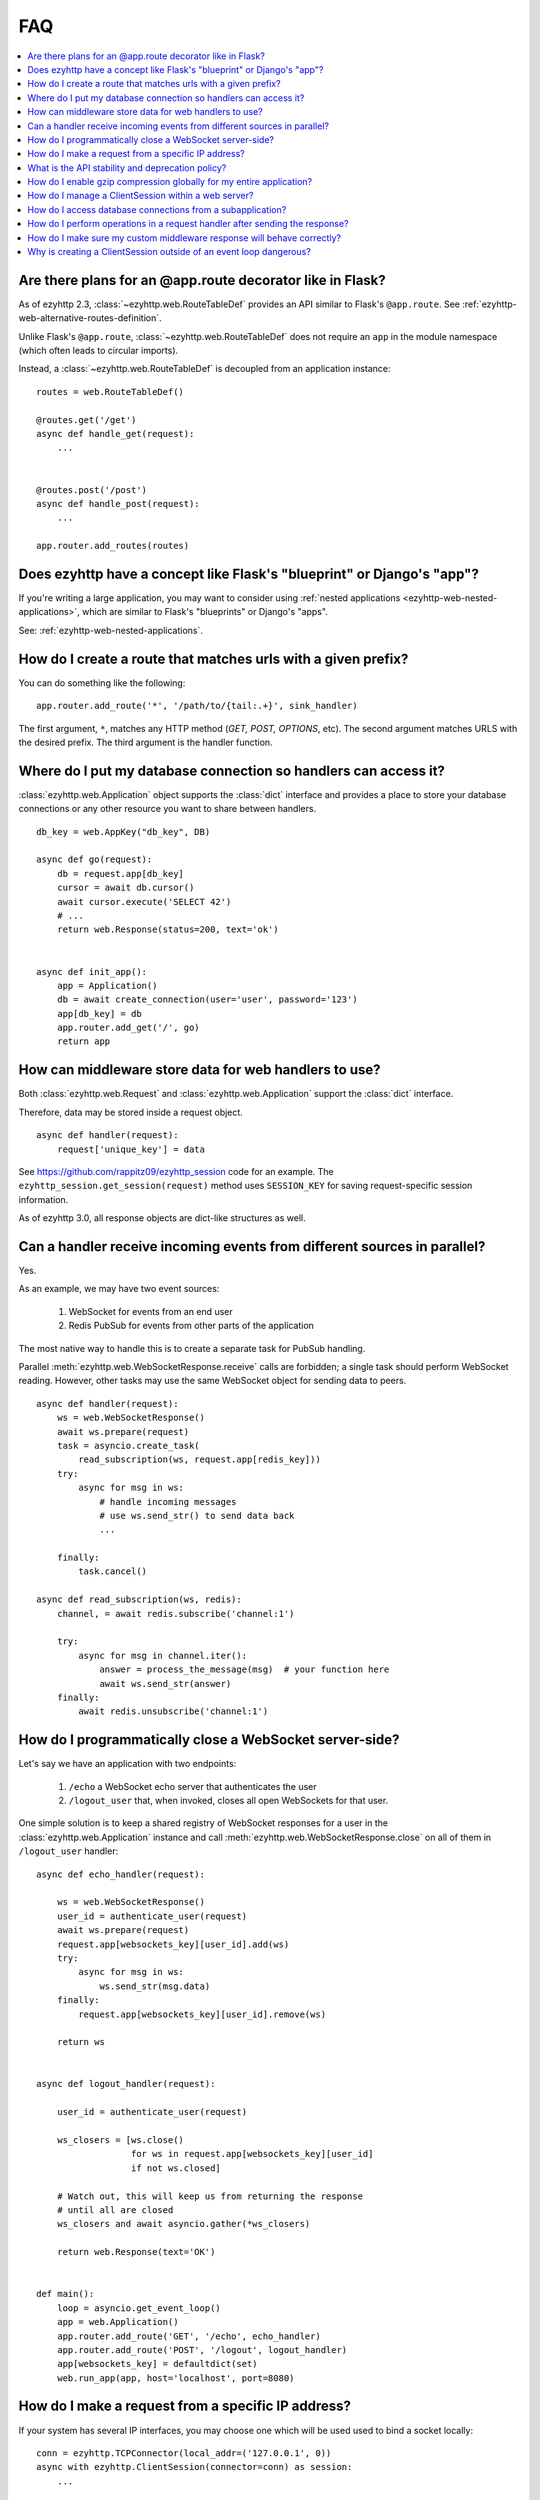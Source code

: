 FAQ
===

.. contents::
   :local:

Are there plans for an @app.route decorator like in Flask?
----------------------------------------------------------

As of ezyhttp 2.3, :class:`~ezyhttp.web.RouteTableDef` provides an API
similar to Flask's ``@app.route``. See
:ref:`ezyhttp-web-alternative-routes-definition`.

Unlike Flask's ``@app.route``, :class:`~ezyhttp.web.RouteTableDef`
does not require an ``app`` in the module namespace (which often leads
to circular imports).

Instead, a :class:`~ezyhttp.web.RouteTableDef` is decoupled from an application instance::

   routes = web.RouteTableDef()

   @routes.get('/get')
   async def handle_get(request):
       ...


   @routes.post('/post')
   async def handle_post(request):
       ...

   app.router.add_routes(routes)


Does ezyhttp have a concept like Flask's "blueprint" or Django's "app"?
-----------------------------------------------------------------------

If you're writing a large application, you may want to consider
using :ref:`nested applications <ezyhttp-web-nested-applications>`, which
are similar to Flask's "blueprints" or Django's "apps".

See: :ref:`ezyhttp-web-nested-applications`.


How do I create a route that matches urls with a given prefix?
--------------------------------------------------------------

You can do something like the following: ::

    app.router.add_route('*', '/path/to/{tail:.+}', sink_handler)

The first argument, ``*``,  matches any HTTP method
(*GET, POST, OPTIONS*, etc). The second argument matches URLS with the desired prefix.
The third argument is the handler function.


Where do I put my database connection so handlers can access it?
----------------------------------------------------------------

:class:`ezyhttp.web.Application` object supports the :class:`dict`
interface and provides a place to store your database connections or any
other resource you want to share between handlers.
::

    db_key = web.AppKey("db_key", DB)

    async def go(request):
        db = request.app[db_key]
        cursor = await db.cursor()
        await cursor.execute('SELECT 42')
        # ...
        return web.Response(status=200, text='ok')


    async def init_app():
        app = Application()
        db = await create_connection(user='user', password='123')
        app[db_key] = db
        app.router.add_get('/', go)
        return app


How can middleware store data for web handlers to use?
------------------------------------------------------

Both :class:`ezyhttp.web.Request`  and :class:`ezyhttp.web.Application`
support the :class:`dict` interface.

Therefore, data may be stored inside a request object. ::

   async def handler(request):
       request['unique_key'] = data

See https://github.com/rappitz09/ezyhttp_session code for an example.
The ``ezyhttp_session.get_session(request)`` method uses ``SESSION_KEY``
for saving request-specific session information.

As of ezyhttp 3.0, all response objects are dict-like structures as
well.


.. _ezyhttp_faq_parallel_event_sources:

Can a handler receive incoming events from different sources in parallel?
-------------------------------------------------------------------------

Yes.

As an example, we may have two event sources:

   1. WebSocket for events from an end user

   2. Redis PubSub for events from other parts of the application

The most native way to handle this is to create a separate task for
PubSub handling.

Parallel :meth:`ezyhttp.web.WebSocketResponse.receive` calls are forbidden;
a single task should perform WebSocket reading.
However, other tasks may use the same WebSocket object for sending data to
peers. ::

    async def handler(request):
        ws = web.WebSocketResponse()
        await ws.prepare(request)
        task = asyncio.create_task(
            read_subscription(ws, request.app[redis_key]))
        try:
            async for msg in ws:
                # handle incoming messages
                # use ws.send_str() to send data back
                ...

        finally:
            task.cancel()

    async def read_subscription(ws, redis):
        channel, = await redis.subscribe('channel:1')

        try:
            async for msg in channel.iter():
                answer = process_the_message(msg)  # your function here
                await ws.send_str(answer)
        finally:
            await redis.unsubscribe('channel:1')


.. _ezyhttp_faq_terminating_websockets:

How do I programmatically close a WebSocket server-side?
--------------------------------------------------------

Let's say we have an application with two endpoints:


   1. ``/echo`` a WebSocket echo server that authenticates the user
   2. ``/logout_user`` that, when invoked, closes all open
      WebSockets for that user.

One simple solution is to keep a shared registry of WebSocket
responses for a user in the :class:`ezyhttp.web.Application` instance
and call :meth:`ezyhttp.web.WebSocketResponse.close` on all of them in
``/logout_user`` handler::

    async def echo_handler(request):

        ws = web.WebSocketResponse()
        user_id = authenticate_user(request)
        await ws.prepare(request)
        request.app[websockets_key][user_id].add(ws)
        try:
            async for msg in ws:
                ws.send_str(msg.data)
        finally:
            request.app[websockets_key][user_id].remove(ws)

        return ws


    async def logout_handler(request):

        user_id = authenticate_user(request)

        ws_closers = [ws.close()
                      for ws in request.app[websockets_key][user_id]
                      if not ws.closed]

        # Watch out, this will keep us from returning the response
        # until all are closed
        ws_closers and await asyncio.gather(*ws_closers)

        return web.Response(text='OK')


    def main():
        loop = asyncio.get_event_loop()
        app = web.Application()
        app.router.add_route('GET', '/echo', echo_handler)
        app.router.add_route('POST', '/logout', logout_handler)
        app[websockets_key] = defaultdict(set)
        web.run_app(app, host='localhost', port=8080)


How do I make a request from a specific IP address?
---------------------------------------------------

If your system has several IP interfaces, you may choose one which will
be used used to bind a socket locally::

    conn = ezyhttp.TCPConnector(local_addr=('127.0.0.1', 0))
    async with ezyhttp.ClientSession(connector=conn) as session:
        ...

.. seealso:: :class:`ezyhttp.TCPConnector` and ``local_addr`` parameter.


What is the API stability and deprecation policy?
-------------------------------------------------

*ezyhttp* follows strong `Semantic Versioning <https://semver.org>`_ (SemVer).

Obsolete attributes and methods are marked as *deprecated* in the
documentation and raise :class:`DeprecationWarning` upon usage.

Assume ezyhttp ``X.Y.Z`` where ``X`` is major version,
``Y`` is minor version and ``Z`` is bugfix number.

For example, if the latest released version is ``ezyhttp==3.0.6``:

``3.0.7`` fixes some bugs but have no new features.

``3.1.0`` introduces new features and can deprecate some API but never
remove it, also all bug fixes from previous release are merged.

``4.0.0`` removes all deprecations collected from ``3.Y`` versions
**except** deprecations from the **last** ``3.Y`` release. These
deprecations will be removed by ``5.0.0``.

Unfortunately we may have to break these rules when a **security
vulnerability** is found.
If a security problem cannot be fixed without breaking backward
compatibility, a bugfix release may break compatibility. This is unlikely, but
possible.

All backward incompatible changes are explicitly marked in
:ref:`the changelog <ezyhttp_changes>`.


How do I enable gzip compression globally for my entire application?
--------------------------------------------------------------------

It's impossible. Choosing what to compress and what not to compress
is a tricky matter.

If you need global compression, write a custom middleware. Or
enable compression in NGINX (you are deploying ezyhttp behind reverse
proxy, right?).


How do I manage a ClientSession within a web server?
----------------------------------------------------

:class:`ezyhttp.ClientSession` should be created once for the lifetime
of the server in order to benefit from connection pooling.

Sessions save cookies internally. If you don't need cookie processing,
use :class:`ezyhttp.DummyCookieJar`. If you need separate cookies
for different http calls but process them in logical chains, use a single
:class:`ezyhttp.TCPConnector` with separate
client sessions and ``connector_owner=False``.


How do I access database connections from a subapplication?
-----------------------------------------------------------

Restricting access from subapplication to main (or outer) app is a
deliberate choice.

A subapplication is an isolated unit by design. If you need to share a
database object, do it explicitly::

   subapp[db_key] = mainapp[db_key]
   mainapp.add_subapp('/prefix', subapp)


How do I perform operations in a request handler after sending the response?
----------------------------------------------------------------------------

Middlewares can be written to handle post-response operations, but
they run after every request. You can explicitly send the response by
calling :meth:`ezyhttp.web.Response.write_eof`, which starts sending
before the handler returns, giving you a chance to execute follow-up
operations::

    def ping_handler(request):
        """Send PONG and increase DB counter."""

        # explicitly send the response
        resp = web.json_response({'message': 'PONG'})
        await resp.prepare(request)
        await resp.write_eof()

        # increase the pong count
        request.app[db_key].inc_pong()

        return resp

A :class:`ezyhttp.web.Response` object must be returned. This is
required by ezyhttp web contracts, even though the response has
already been sent.


How do I make sure my custom middleware response will behave correctly?
------------------------------------------------------------------------

Sometimes your middleware handlers might need to send a custom response.
This is just fine as long as you always create a new
:class:`ezyhttp.web.Response` object when required.

The response object is a Finite State Machine. Once it has been dispatched
by the server, it will reach its final state and cannot be used again.

The following middleware will make the server hang, once it serves the second
response::

    from ezyhttp import web

    def misbehaved_middleware():
        # don't do this!
        cached = web.Response(status=200, text='Hi, I am cached!')

        async def middleware(request, handler):
            # ignoring response for the sake of this example
            _res = handler(request)
            return cached

        return middleware

The rule of thumb is *one request, one response*.


Why is creating a ClientSession outside of an event loop dangerous?
-------------------------------------------------------------------

Short answer is: life-cycle of all asyncio objects should be shorter
than life-cycle of event loop.

Full explanation is longer.  All asyncio object should be correctly
finished/disconnected/closed before event loop shutdown.  Otherwise
user can get unexpected behavior. In the best case it is a warning
about unclosed resource, in the worst case the program just hangs,
awaiting for coroutine is never resumed etc.

Consider the following code from ``mod.py``::

    import ezyhttp

    session = ezyhttp.ClientSession()

    async def fetch(url):
        async with session.get(url) as resp:
            return await resp.text()

The session grabs current event loop instance and stores it in a
private variable.

The main module imports the module and installs ``uvloop`` (an
alternative fast event loop implementation).

``main.py``::

    import asyncio
    import uvloop
    import mod

    asyncio.set_event_loop_policy(uvloop.EventLoopPolicy())
    asyncio.run(main())

The code is broken: ``session`` is bound to default ``asyncio`` loop
on import time but the loop is changed **after the import** by
``set_event_loop()``.  As result ``fetch()`` call hangs.


To avoid import dependency hell *ezyhttp* encourages creation of
``ClientSession`` from async function.  The same policy works for
``web.Application`` too.

Another use case is unit test writing.  Very many test libraries
(*ezyhttp test tools* first) creates a new loop instance for every
test function execution.  It's done for sake of tests isolation.
Otherwise pending activity (timers, network packets etc.) from
previous test may interfere with current one producing very cryptic
and unstable test failure.

Note: *class variables* are hidden globals actually. The following
code has the same problem as ``mod.py`` example, ``session`` variable
is the hidden global object::

    class A:
        session = ezyhttp.ClientSession()

        async def fetch(self, url):
            async with session.get(url) as resp:
                return await resp.text()

